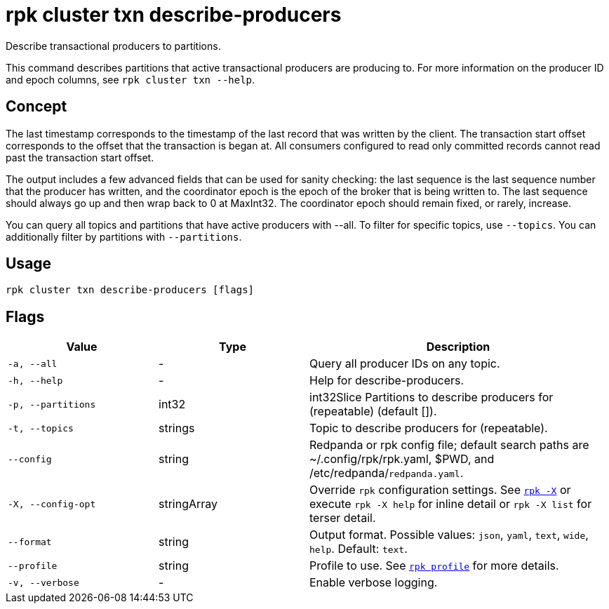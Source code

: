 = rpk cluster txn describe-producers

Describe transactional producers to partitions.

This command describes partitions that active transactional producers are producing to. For more information on the producer ID and epoch columns, see `rpk cluster txn --help`.

== Concept

The last timestamp corresponds to the timestamp of the last record that was written by the client. The transaction start offset corresponds to the offset that the transaction is began at. All consumers configured to read only committed records cannot read past the transaction start offset.

The output includes a few advanced fields that can be used for sanity checking: the last sequence is the last sequence number that the producer has written, and the coordinator epoch is the epoch of the broker that is being written to. The last sequence should always go up and then wrap back to 0 at MaxInt32. The coordinator epoch should remain fixed, or rarely, increase.

You can query all topics and partitions that have active producers with --all. To filter for specific topics, use `--topics`. You can additionally filter by partitions with `--partitions`.

== Usage

[,bash]
----
rpk cluster txn describe-producers [flags]
----

== Flags

[cols="1m,1a,2a"]
|===
|*Value* |*Type* |*Description*

|-a, --all |- |Query all producer IDs on any topic.

|-h, --help |- |Help for describe-producers.

|-p, --partitions |int32 |int32Slice   Partitions to describe producers for (repeatable) (default []).

|-t, --topics |strings |Topic to describe producers for (repeatable).

|--config |string |Redpanda or rpk config file; default search paths are ~/.config/rpk/rpk.yaml, $PWD, and /etc/redpanda/`redpanda.yaml`.

|-X, --config-opt |stringArray |Override `rpk` configuration settings. See xref:reference:rpk/rpk-x-options.adoc[`rpk -X`] or execute `rpk -X help` for inline detail or `rpk -X list` for terser detail.

|--format |string |Output format. Possible values: `json`, `yaml`, `text`, `wide`, `help`. Default: `text`.

|--profile |string |Profile to use. See xref:reference:rpk/rpk-profile.adoc[`rpk profile`] for more details.

|-v, --verbose |- |Enable verbose logging.
|===